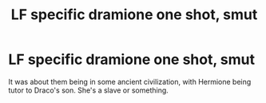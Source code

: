 #+TITLE: LF specific dramione one shot, smut

* LF specific dramione one shot, smut
:PROPERTIES:
:Author: you-crazy-diamond
:Score: 1
:DateUnix: 1553541852.0
:DateShort: 2019-Mar-25
:FlairText: Fic Search
:END:
It was about them being in some ancient civilization, with Hermione being tutor to Draco's son. She's a slave or something.

